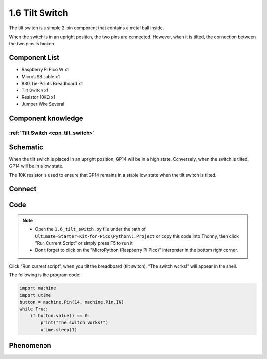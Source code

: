 1.6 Tilt Switch
=================
The tilt switch is a simple 2-pin component that contains a metal ball inside.
 
When the switch is in an upright position, the two pins are connected. However, 
when it is tilted, the connection between the two pins is broken.

Component List
^^^^^^^^^^^^^^^
- Raspberry Pi Pico W x1
- MicroUSB cable x1
- 830 Tie-Points Breadboard x1
- Tilt Switch x1
- Resistor 10KΩ x1
- Jumper Wire Several 

Component knowledge
^^^^^^^^^^^^^^^^^^^^
:ref:`Tilt Switch <cpn_tilt_switch>`
"""""""""""""""""""""""""""""""""""""""

Schematic
^^^^^^^^^^
.. image:: img/2.sch/1.6.png

When the tilt switch is placed in an upright position, GP14 will be in a high state. 
Conversely, when the switch is tilted, GP14 will be in a low state.

The 10K resistor is used to ensure that GP14 remains in a stable low state when the tilt switch is tilted.

Connect
^^^^^^^^^
.. image:: img/3.connect/1.6.png

Code
^^^^^^^
.. note::

    * Open the ``1.6_tilt_switch.py`` file under the path of ``Ultimate-Starter-Kit-for-Pico\Python\1.Project`` or copy this code into Thonny, then click "Run Current Script" or simply press F5 to run it.

    * Don't forget to click on the "MicroPython (Raspberry Pi Pico)" interpreter in the bottom right corner. 
  
.. image:: img/4.software/1.6.png

Click “Run current script”, when you tilt the breadboard (tilt switch), “The switch works!” will appear in the shell.

The following is the program code:

.. code-block:: python

    import machine
    import utime
    button = machine.Pin(14, machine.Pin.IN)
    while True:
        if button.value() == 0:
            print("The switch works!")
            utime.sleep(1)

Phenomenon
^^^^^^^^^^^
.. image:: img/5.phenomenon/1.6.png
    :width: 100%
